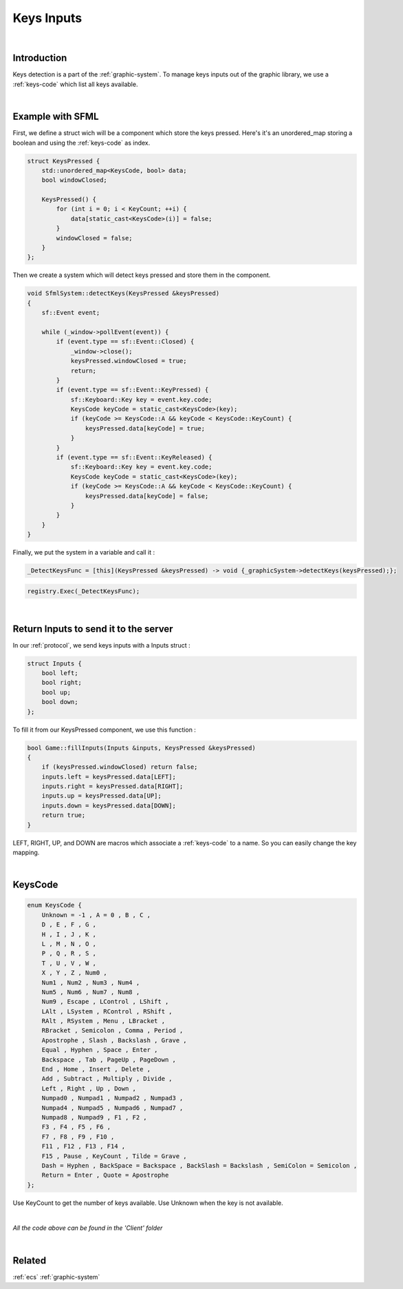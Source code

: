 .. _keys-inputs:

Keys Inputs
===========

|

Introduction
------------

Keys detection is a part of the :ref:`graphic-system`.
To manage keys inputs out of the graphic library, we use a :ref:`keys-code` which list all keys available.

|

.. _keys-detection:

Example with SFML
-----------------

First, we define a struct wich will be a component which store the keys pressed.
Here's it's an unordered_map storing a boolean and using the :ref:`keys-code` as index.

.. code-block:: c++

    struct KeysPressed {
        std::unordered_map<KeysCode, bool> data;
        bool windowClosed;

        KeysPressed() {
            for (int i = 0; i < KeyCount; ++i) {
                data[static_cast<KeysCode>(i)] = false;
            }
            windowClosed = false;
        }
    };

Then we create a system which will detect keys pressed and store them in the component.

.. code-block:: c++

    void SfmlSystem::detectKeys(KeysPressed &keysPressed)
    {
        sf::Event event;

        while (_window->pollEvent(event)) {
            if (event.type == sf::Event::Closed) {
                _window->close();
                keysPressed.windowClosed = true;
                return;
            }
            if (event.type == sf::Event::KeyPressed) {
                sf::Keyboard::Key key = event.key.code;
                KeysCode keyCode = static_cast<KeysCode>(key);
                if (keyCode >= KeysCode::A && keyCode < KeysCode::KeyCount) {
                    keysPressed.data[keyCode] = true;
                }
            }
            if (event.type == sf::Event::KeyReleased) {
                sf::Keyboard::Key key = event.key.code;
                KeysCode keyCode = static_cast<KeysCode>(key);
                if (keyCode >= KeysCode::A && keyCode < KeysCode::KeyCount) {
                    keysPressed.data[keyCode] = false;
                }
            }
        }
    }

Finally, we put the system in a variable and call it :

.. code-block:: c++

    _DetectKeysFunc = [this](KeysPressed &keysPressed) -> void {_graphicSystem->detectKeys(keysPressed);};

.. code-block:: c++

    registry.Exec(_DetectKeysFunc);

|

Return Inputs to send it to the server
--------------------------------------

In our :ref:`protocol`, we send keys inputs with a Inputs struct :

.. code-block:: c++

    struct Inputs {
        bool left;
        bool right;
        bool up;
        bool down;
    };

To fill it from our KeysPressed component, we use this function :

.. code-block:: c++

    bool Game::fillInputs(Inputs &inputs, KeysPressed &keysPressed)
    {
        if (keysPressed.windowClosed) return false;
        inputs.left = keysPressed.data[LEFT];
        inputs.right = keysPressed.data[RIGHT];
        inputs.up = keysPressed.data[UP];
        inputs.down = keysPressed.data[DOWN];
        return true;
    }

LEFT, RIGHT, UP, and DOWN are macros which associate a :ref:`keys-code` to a name. So you can easily change the key mapping.

|

.. _keys-code:

KeysCode
--------

.. code-block:: c++

    enum KeysCode {
        Unknown = -1 , A = 0 , B , C ,
        D , E , F , G ,
        H , I , J , K ,
        L , M , N , O ,
        P , Q , R , S ,
        T , U , V , W ,
        X , Y , Z , Num0 ,
        Num1 , Num2 , Num3 , Num4 ,
        Num5 , Num6 , Num7 , Num8 ,
        Num9 , Escape , LControl , LShift ,
        LAlt , LSystem , RControl , RShift ,
        RAlt , RSystem , Menu , LBracket ,
        RBracket , Semicolon , Comma , Period ,
        Apostrophe , Slash , Backslash , Grave ,
        Equal , Hyphen , Space , Enter ,
        Backspace , Tab , PageUp , PageDown ,
        End , Home , Insert , Delete ,
        Add , Subtract , Multiply , Divide ,
        Left , Right , Up , Down ,
        Numpad0 , Numpad1 , Numpad2 , Numpad3 ,
        Numpad4 , Numpad5 , Numpad6 , Numpad7 ,
        Numpad8 , Numpad9 , F1 , F2 ,
        F3 , F4 , F5 , F6 ,
        F7 , F8 , F9 , F10 ,
        F11 , F12 , F13 , F14 ,
        F15 , Pause , KeyCount , Tilde = Grave ,
        Dash = Hyphen , BackSpace = Backspace , BackSlash = Backslash , SemiColon = Semicolon ,
        Return = Enter , Quote = Apostrophe
    };

Use KeyCount to get the number of keys available.
Use Unknown when the key is not available.

|

*All the code above can be found in the 'Client' folder*

|

Related
-------

:ref:`ecs`
:ref:`graphic-system`

